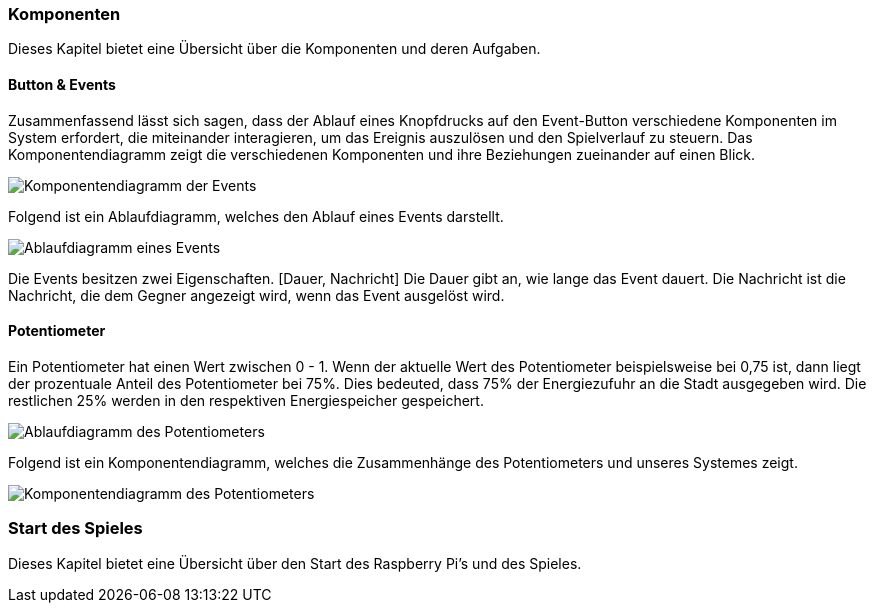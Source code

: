 [[section-architecture-components]]
:stem: latexmath

=== Komponenten
// Übersicht über die Komponenten und deren Aufgaben (Bausteinsicht)
****
Dieses Kapitel bietet eine Übersicht über die Komponenten und deren Aufgaben.
****


==== Button & Events
****
Zusammenfassend lässt sich sagen, dass der Ablauf eines Knopfdrucks auf den Event-Button verschiedene Komponenten im System erfordert, die miteinander interagieren, um das Ereignis auszulösen und den Spielverlauf zu steuern. Das Komponentendiagramm zeigt die verschiedenen Komponenten und ihre Beziehungen zueinander auf einen Blick.

image::button_komponentendiagram.png["Komponentendiagramm der Events"]

Folgend ist ein Ablaufdiagramm, welches den Ablauf eines Events darstellt.

image::event_ablaufdiagram.png["Ablaufdiagramm eines Events"]

Die Events besitzen zwei Eigenschaften. [Dauer, Nachricht] Die Dauer gibt an, wie lange das Event dauert. Die Nachricht ist die Nachricht, die dem Gegner angezeigt wird, wenn das Event ausgelöst wird.
****

==== Potentiometer
****
Ein Potentiometer hat einen Wert zwischen 0 - 1. Wenn der aktuelle Wert des Potentiometer beispielsweise bei 0,75 ist, dann liegt der prozentuale Anteil des Potentiometer bei 75%. Dies bedeuted, dass 75% der Energiezufuhr an die Stadt ausgegeben wird. Die restlichen 25% werden in den respektiven Energiespeicher gespeichert.

image::potentiometer_ablaufdiagram.png["Ablaufdiagramm des Potentiometers"]

Folgend ist ein Komponentendiagramm, welches die Zusammenhänge des Potentiometers und unseres Systemes zeigt.

image::drehregler_komponentendiagram.png["Komponentendiagramm des Potentiometers"]
****

=== Start des Spieles
// Übersicht über den Start des Raspberry Pi's und des Spieles
****
Dieses Kapitel bietet eine Übersicht über den Start des Raspberry Pi's und des Spieles.


****